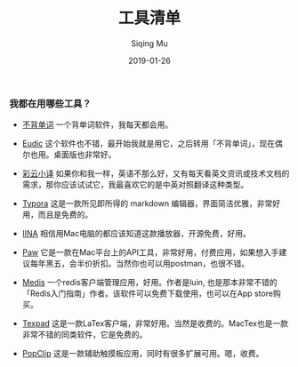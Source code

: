 #+TITLE: 工具清单
#+AUTHOR: Siqing Mu
#+DATE: 2019-01-26

*** 我都在用哪些工具？

- [[https://bbdc.cn][不背单词]] 一个背单词软件，我每天都会用。

- [[https://www.eudic.net/][Eudic]] 这个软件也不错，最开始我就是用它，之后转用「不背单词」，现在偶尔也用。桌面版也非常好。

- [[http://caiyunapp.com/][彩云小译]] 如果你和我一样，英语不那么好，又有每天看英文资讯或技术文档的需求，那你应该试试它，我最喜欢它的是中英对照翻译这种类型。

- [[https://typora.io/][Typora]] 这是一款所见即所得的 markdown 编辑器，界面简洁优雅，非常好用，而且是免费的。

- [[https://iina.io][IINA]] 相信用Mac电脑的都应该知道这款播放器，开源免费，好用。

- [[http://paw.cloud][Paw]] 它是一款在Mac平台上的API工具，非常好用，付费应用，如果想入手建议每年黑五，会半价折扣。当然你也可以用postman，也很不错。

- [[https://github.com/luin/medis][Medis]] 一个redis客户端管理应用，好用。作者是luin, 也是那本非常不错的「Redis入门指南」作者。该软件可以免费下载使用，也可以在App store购买。

- [[https://texpad.com/osx][Texpad]] 这是一款LaTex客户端，非常好用。当然是收费的。MacTex也是一款非常不错的同类软件，它是免费的。

- [[https://pilotmoon.com/popclip/][PopClip]] 这是一款辅助触摸板应用，同时有很多扩展可用。嗯，收费。




